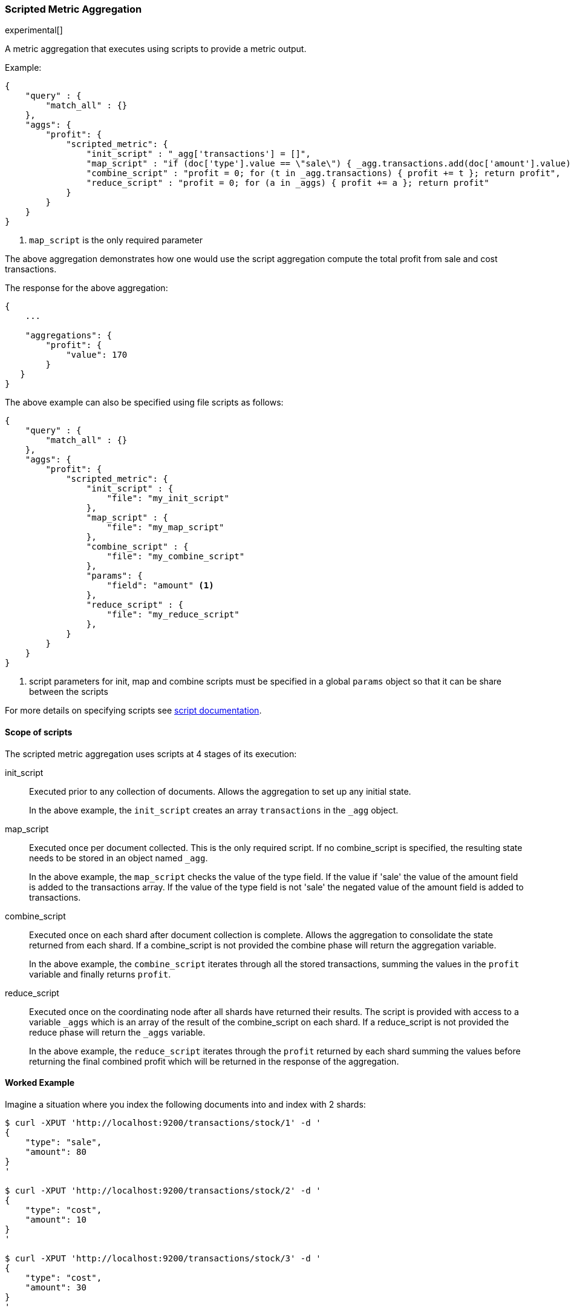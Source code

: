 [[search-aggregations-metrics-scripted-metric-aggregation]]
=== Scripted Metric Aggregation

experimental[]

A metric aggregation that executes using scripts to provide a metric output.

Example:

[source,js]
--------------------------------------------------
{
    "query" : {
        "match_all" : {}
    },
    "aggs": {
        "profit": {
            "scripted_metric": {
                "init_script" : "_agg['transactions'] = []",
                "map_script" : "if (doc['type'].value == \"sale\") { _agg.transactions.add(doc['amount'].value) } else { _agg.transactions.add(-1 * doc['amount'].value) }", <1>
                "combine_script" : "profit = 0; for (t in _agg.transactions) { profit += t }; return profit",
                "reduce_script" : "profit = 0; for (a in _aggs) { profit += a }; return profit"
            }
        }
    }
}
--------------------------------------------------

<1> `map_script` is the only required  parameter

The above aggregation demonstrates how one would use the script aggregation compute the total profit from sale and cost transactions.

The response for the above aggregation:

[source,js]
--------------------------------------------------
{
    ...

    "aggregations": {
        "profit": {
            "value": 170
        }
   }
}
--------------------------------------------------

The above example can also be specified using file scripts as follows:

[source,js]
--------------------------------------------------
{
    "query" : {
        "match_all" : {}
    },
    "aggs": {
        "profit": {
            "scripted_metric": {
                "init_script" : {
                    "file": "my_init_script"
                },
                "map_script" : {
                    "file": "my_map_script"
                },
                "combine_script" : {
                    "file": "my_combine_script"
                },
                "params": {
                    "field": "amount" <1>
                },
                "reduce_script" : {
                    "file": "my_reduce_script"
                },
            }
        }
    }
}
--------------------------------------------------

<1> script parameters for init, map and combine scripts must be specified in a global `params` object so that it can be share between the scripts

For more details on specifying scripts see <<modules-scripting, script documentation>>. 

==== Scope of scripts

The scripted metric aggregation uses scripts at 4 stages of its execution:

init_script::       Executed prior to any collection of documents. Allows the aggregation to set up any initial state.
+
In the above example, the `init_script` creates an array `transactions` in the `_agg` object.

map_script::        Executed once per document collected. This is the only required script. If no combine_script is specified, the resulting state 
                    needs to be stored in an object named `_agg`.
+
In the above example, the `map_script` checks the value of the type field. If the value if 'sale' the value of the amount field 
is added to the transactions array. If the value of the type field is not 'sale' the negated value of the amount field is added 
to transactions.

combine_script::    Executed once on each shard after document collection is complete. Allows the aggregation to consolidate the state returned from 
                    each shard. If a combine_script is not provided the combine phase will return the aggregation variable.
+
In the above example, the `combine_script` iterates through all the stored transactions, summing the values in the `profit` variable 
and finally returns `profit`.

reduce_script::     Executed once on the coordinating node after all shards have returned their results. The script is provided with access to a 
                    variable `_aggs` which is an array of the result of the combine_script on each shard. If a reduce_script is not provided 
                    the reduce phase will return the `_aggs` variable.
+
In the above example, the `reduce_script` iterates through the `profit` returned by each shard summing the values before returning the 
final combined profit which will be returned in the response of the aggregation.

==== Worked Example

Imagine a situation where you index the following documents into and index with 2 shards:

[source,js]
--------------------------------------------------
$ curl -XPUT 'http://localhost:9200/transactions/stock/1' -d '
{
    "type": "sale",
    "amount": 80
}
'

$ curl -XPUT 'http://localhost:9200/transactions/stock/2' -d '
{
    "type": "cost",
    "amount": 10
}
'

$ curl -XPUT 'http://localhost:9200/transactions/stock/3' -d '
{
    "type": "cost",
    "amount": 30
}
'

$ curl -XPUT 'http://localhost:9200/transactions/stock/4' -d '
{
    "type": "sale",
    "amount": 130
}
'
--------------------------------------------------

Lets say that documents 1 and 3 end up on shard A and documents 2 and 4 end up on shard B. The following is a breakdown of what the aggregation result is 
at each stage of the example above.

===== Before init_script

No params object was specified so the default params object is used:

[source,js]
--------------------------------------------------
"params" : {
    "_agg" : {}
}
--------------------------------------------------

===== After init_script

This is run once on each shard before any document collection is performed, and so we will have a copy on each shard:

Shard A::
+
[source,js]
--------------------------------------------------
"params" : {
    "_agg" : {
        "transactions" : []
    }
}
--------------------------------------------------

Shard B::
+
[source,js]
--------------------------------------------------
"params" : {
    "_agg" : {
        "transactions" : []
    }
}
--------------------------------------------------

===== After map_script

Each shard collects its documents and runs the map_script on each document that is collected:

Shard A::
+
[source,js]
--------------------------------------------------
"params" : {
    "_agg" : {
        "transactions" : [ 80, -30 ]
    }
}
--------------------------------------------------

Shard B::
+
[source,js]
--------------------------------------------------
"params" : {
    "_agg" : {
        "transactions" : [ -10, 130 ]
    }
}
--------------------------------------------------

===== After combine_script

The combine_script is executed on each shard after document collection is complete and reduces all the transactions down to a single profit figure for each 
shard (by summing the values in the transactions array) which is passed back to the coordinating node:

Shard A::        50
Shard B::        120

===== After reduce_script

The reduce_script receives an `_aggs` array containing the result of the combine script for each shard:

[source,js]
--------------------------------------------------
"_aggs" : [
    50,
    120
]
--------------------------------------------------

It reduces the responses for the shards down to a final overall profit figure (by summing the values) and returns this as the result of the aggregation to 
produce the response:

[source,js]
--------------------------------------------------
{
    ...

    "aggregations": {
        "profit": {
            "value": 170
        }
   }
}
--------------------------------------------------

==== Other Parameters

[horizontal]
params::           Optional. An object whose contents will be passed as variables to the  `init_script`, `map_script` and `combine_script`. This can be 
                   useful to allow the user to control the behavior of the aggregation and for storing state between the scripts. If this is not specified, 
                   the default is the equivalent of providing:
+
[source,js]
--------------------------------------------------
"params" : {
    "_agg" : {}
}
--------------------------------------------------
reduce_params::    Optional. An object whose contents will be passed as variables to the `reduce_script`. This can be useful to allow the user to control 
                   the behavior of the reduce phase. If this is not specified the variable will be undefined in the reduce_script execution.


